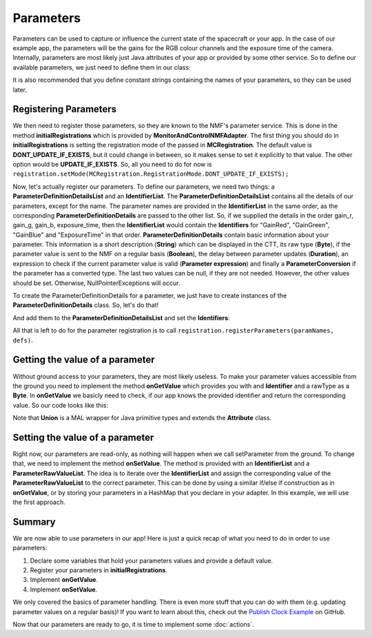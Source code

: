 ==========
Parameters
==========
Parameters can be used to capture or influence the current state of the spacecraft or your app.
In the case of our example app, the parameters will be the gains for the RGB colour channels and the exposure time of the camera.
Internally, parameters are most likely just Java attributes of your app or provided by some other service. So to define our available parameters, we just need to define them in our class:

.. code-block:: java
   :linenos:

   private float gainR = 4.0f;
   private float gainG = 4.0f;
   private float gainB = 4.0f;
   private float exposure_time = 0.2f;

It is also recommended that you define constant strings containing the names of your parameters, so they can be used later.

.. code-block:: java
   :linenos:

   private static final String GR = "GainRed";
   private static final String GG = "GainGreen";
   private static final String GB = "GainBlue";
   private static final String ET = "ExposureTime";

Registering Parameters
----------------------
We then need to register those parameters, so they are known to the NMF's parameter service. This is done in the method **initialRegistrations** which is provided by **MonitorAndControlNMFAdapter**.
The first thing you should do in **initialRegistrations** is setting the registration mode of the passed in **MCRegistration**.
The default value is **DONT_UPDATE_IF_EXISTS**, but it could change in between, so it makes sense to set it explicitly to that value. The other option would be **UPDATE_IF_EXISTS**.
So, all you need to do for now is ``registration.setMode(MCRegistration.RegistrationMode.DONT_UPDATE_IF_EXISTS);``

Now, let's actually register our parameters. To define our parameters, we need two things: a **ParameterDefinitionDetailsList** and an **IdentifierList**.
The **ParameterDefinitionDetailsList** contains all the details of our parameters, except for the name. 
The parameter names are provided in the **IdentifierList** in the same order, as the corresponding **ParameterDefinitionDetails** are passed to the other list. 
So, if we supplied the details in the order gain_r, gain_g, gain_b, exposure_time, then the **IdentifierList** would contain the **Identifiers** for "GainRed", "GainGreen", "GainBlue" and "ExposureTime" in that order.
**ParameterDefinitionDetails** contain basic information about your parameter. This information is a short description (**String**) which can be displayed in the CTT, its raw type (**Byte**), if the parameter value is sent to the NMF on a regular basis (**Boolean**), the delay between parameter updates (**Duration**), an expression to check if the current parameter value is valid (**Parameter expression**) and finally a **ParameterConversion** if the parameter has a converted type.
The last two values can be null, if they are not needed.
However, the other values should be set. Otherwise, NullPointerExceptions will occur.

To create the ParameterDefinitionDetails for a parameter, we just have to create instances of the **ParameterDefinitionDetails** class. So, let's do that!

.. code-block:: java
   :linenos:

   ParameterDefinitionDetailsList defs = new ParameterDefinitionDetailsList();
   IdentifierList paramNames = new IdentifierList();

   ParameterDefinitionDetails details_gain_r = new ParameterDefinitionDetails(
       "The red channel gain", Union.FLOAT_TYPE_SHORT_FORM.byteValue(), "", false, null, null,
       null);
   ParameterDefinitionDetails details_gain_g = new ParameterDefinitionDetails(
       "The green channel gain", Union.FLOAT_TYPE_SHORT_FORM.byteValue(), "", false, null, null,
       null);
   ParameterDefinitionDetails details_gain_b = new ParameterDefinitionDetails(
       "The blue channel gain", Union.FLOAT_TYPE_SHORT_FORM.byteValue(), "", false, null, null,
       null);
   ParameterDefinitionDetails details_exp_time = new ParameterDefinitionDetails(
       "The camera's exposure time", Union.FLOAT_TYPE_SHORT_FORM.byteValue(), "", false, null,
       null, null);

And add them to the **ParameterDefinitionDetailsList** and set the **Identifiers**:

.. code-block:: java
   :linenos:

   defs.addAll(Arrays.asList(new ParameterDefinitionDetails[] { details_gain_r, details_gain_g,
        details_gain_b, details_exp_time }));
   paramNames.add(new Identifier(GR));
   paramNames.add(new Identifier(GG));
   paramNames.add(new Identifier(GB));
   paramNames.add(new Identifier(ET));

All that is left to do for the parameter registration is to call ``registration.registerParameters(paramNames, defs)``.

Getting the value of a parameter
--------------------------------
Without ground access to your parameters, they are most likely useless. To make your parameter values accessible from the ground you need to implement the method **onGetValue** which provides you with and **Identifier** and a rawType as a **Byte**.
In **onGetValue** we basicly need to check, if our app knows the provided identifier and return the corresponding value. So our code looks like this:

.. code-block:: java
   :linenos:

   if (connector == null) {
     return null;
   }

   if (identifier.getValue().equals(GR)) {
     return new Union(gainR);
   } else if (identifier.getValue().equals(GG)) {
     return new Union(gainG);
   } else if (identifier.getValue().equals(GB)){
     return new Union(gainB);
   } else if (identifier.getValue().equals(ET)) {
     return new Union(exposureTime);
   }
   return null;

Note that **Union** is a MAL wrapper for Java primitive types and extends the **Attribute** class.

Setting the value of a parameter
--------------------------------
Right now, our parameters are read-only, as nothing will happen when we call setParameter from the ground.
To change that, we need to implement the method **onSetValue**. The method is provided with an **IdentifierList** and a **ParameterRawValueList**.
The idea is to iterate over the **IdentifierList** and assign the corresponding value of the **ParameterRawValueList** to the correct parameter.
This can be done by using a similar if/else if construction as in **onGetValue**, or by storing your parameters in a HashMap that you declare in your adapter.
In this example, we will use the first approach.

.. code-block:: java
   :linenos:

   boolean result = false;
   for (int i = 0; i < identifiers.size(); i++) {
     if (identifiers.get(i).getValue().equals(GR)) {
       gainR = (float) HelperAttributes.attribute2JavaType(values.get(i).getRawValue());
       result = true;
     } else if (identifiers.get(i).getValue().equals(GG)) {
       gainG = (float) HelperAttributes.attribute2JavaType(values.get(i).getRawValue());
       result = true;
     } else if (identifiers.get(i).getValue().equals(GB)) {
       gainB = (float) HelperAttributes.attribute2JavaType(values.get(i).getRawValue());
       result = true;
     } else if (identifiers.get(i).getValue().equals(ET)) {
       exposureTime = (float) HelperAttributes.attribute2JavaType(values.get(i).getRawValue());
       result = true;
     }
   }

   return result; // to confirm if the variable was set

Summary
-------
We are now able to use parameters in our app! Here is just a quick recap of what you need to do in order to use parameters:

1. Declare some variables that hold your parameters values and provide a default value.
2. Register your parameters in **initialRegistrations**.
3. Implement **onGetValue**.
4. Implement **onSetValue**.

We only covered the basics of parameter handling. There is even more stuff that you can do with them (e.g. updating parameter values on a regular basis)!
If you want to learn about this, check out the `Publish Clock Example <https://github.com/esa/nanosat-mo-framework/blob/dev/sdk/examples/space/publish-clock/src/main/java/esa/mo/nmf/apps/PushClock.java>`_ on GitHub.

Now that our parameters are ready to go, it is time to implement some :doc:`actions`.
